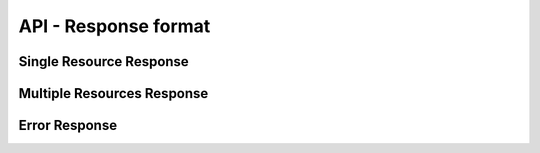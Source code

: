 =====================
API - Response format
=====================

Single Resource Response
------------------------

Multiple Resources Response
---------------------------

Error Response
--------------
